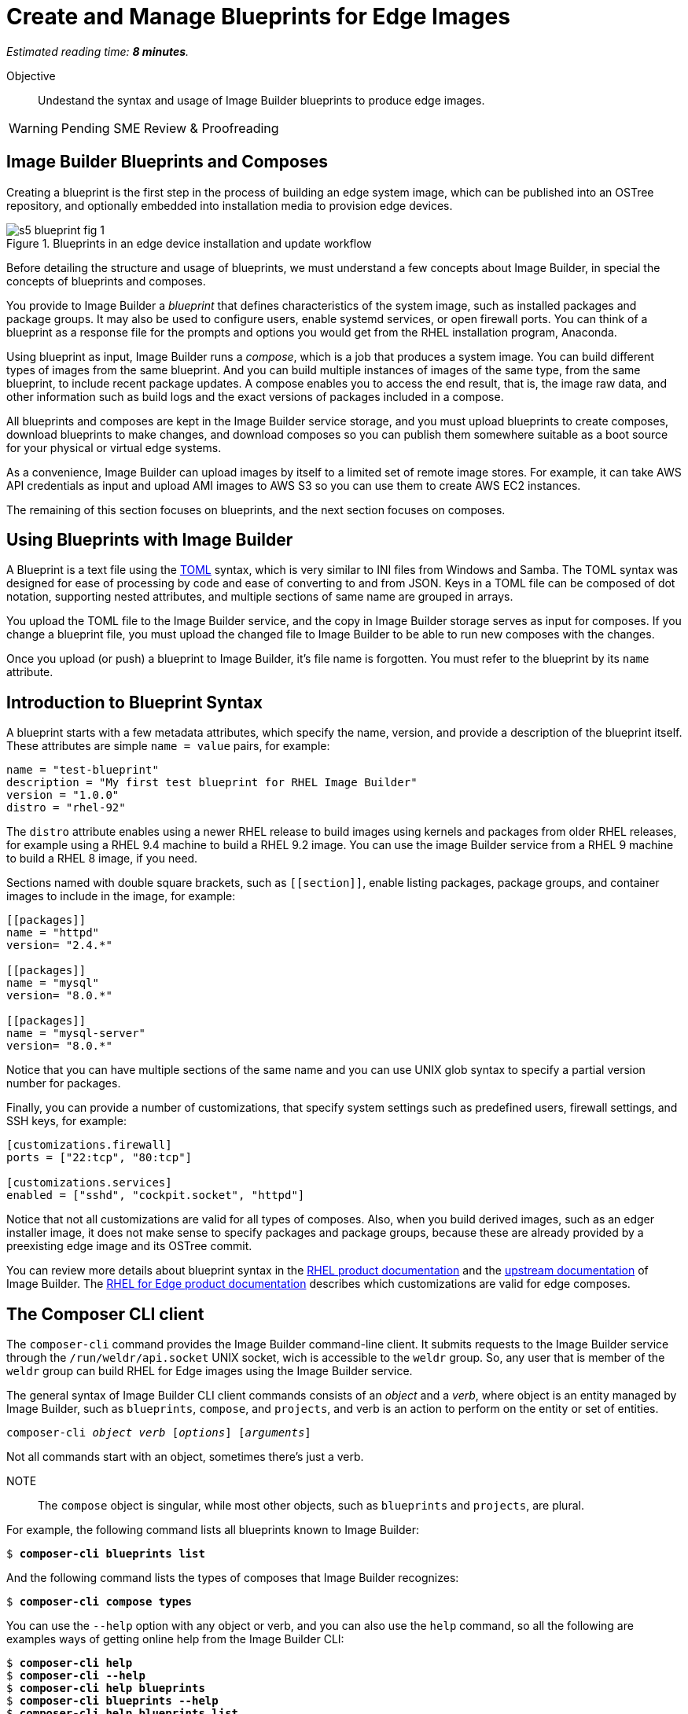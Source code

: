 :time_estimate: 8

= Create and Manage Blueprints for Edge Images

_Estimated reading time: *{time_estimate} minutes*._

Objective::

Undestand the syntax and usage of Image Builder blueprints to produce edge images.

WARNING: Pending SME Review & Proofreading

== Image Builder Blueprints and Composes

Creating a blueprint is the first step in the process of building an edge system image, which can be published into an OSTree repository, and optionally embedded into installation media to provision edge devices.

image::s5-blueprint-fig-1.svg[title="Blueprints in an edge device installation and update workflow"]

Before detailing the structure and usage of blueprints, we must understand a few concepts about Image Builder, in special the concepts of blueprints and composes.

You provide to Image Builder a _blueprint_ that defines characteristics of the system image, such as installed packages and package groups. It may also be used to configure users, enable systemd services, or open firewall ports. You can think of a blueprint as a response file for the prompts and options you would get from the RHEL installation program, Anaconda.

Using blueprint as input, Image Builder runs a _compose_, which is a job that produces a system image. You can build different types of images from the same blueprint. And you can build multiple instances of images of the same type, from the same blueprint, to include recent package updates. A compose enables you to access the end result, that is, the image raw data, and other information such as build logs and the exact versions of packages included in a compose.

All blueprints and composes are kept in the Image Builder service storage, and you must upload blueprints to create composes, download blueprints to make changes, and download composes so you can publish them somewhere suitable as a boot source for your physical or virtual edge systems.

As a convenience, Image Builder can upload images by itself to a limited set of remote image stores. For example, it can take AWS API credentials as input and upload AMI images to AWS S3 so you can use them to create AWS EC2 instances.

The remaining of this section focuses on blueprints, and the next section focuses on composes.

== Using Blueprints with Image Builder

A Blueprint is a text file using the https://toml.io/en/[TOML] syntax, which is very similar to INI files from Windows and Samba. The TOML syntax was designed for ease of processing by code and ease of converting to and from JSON. Keys in a TOML file can be composed of dot notation, supporting nested attributes, and multiple sections of same name are grouped in arrays.

You upload the TOML file to the Image Builder service, and the copy in Image Builder storage serves as input for composes. If you change a blueprint file, you must upload the changed file to Image Builder to be able to run new composes with the changes.

Once you upload (or push) a blueprint to Image Builder, it's file name is forgotten. You must refer to the blueprint by its `name` attribute.

== Introduction to Blueprint Syntax

A blueprint starts with a few metadata attributes, which specify the name, version, and provide a description of the blueprint itself. These attributes are simple `name = value` pairs, for example:

[source,subs="verbatim"]
--
name = "test-blueprint"
description = "My first test blueprint for RHEL Image Builder"
version = "1.0.0"
distro = "rhel-92"
--

The `distro` attribute enables using a newer RHEL release to build images using kernels and packages from older RHEL releases, for example using a RHEL 9.4 machine to build a RHEL 9.2 image. You can use the image Builder service from a RHEL 9 machine to build a RHEL 8 image, if you need.

Sections named with double square brackets, such as `+[[section]]+`, enable listing packages, package groups, and container images to include in the image, for example:

[source,subs="verbatim"]
--
[[packages]]
name = "httpd"
version= "2.4.*"

[[packages]]
name = "mysql"
version= "8.0.*"

[[packages]]
name = "mysql-server"
version= "8.0.*"
--

Notice that you can have multiple sections of the same name and you can use UNIX glob syntax to specify a partial version number for packages.

Finally, you can provide a number of customizations, that specify system settings such as predefined users, firewall settings, and SSH keys, for example:

[source,subs="verbatim"]
--
[customizations.firewall]
ports = ["22:tcp", "80:tcp"]

[customizations.services]
enabled = ["sshd", "cockpit.socket", "httpd"]
--

Notice that not all customizations are valid for all types of composes. Also, when you build derived images, such as an edger installer image, it does not make sense to specify packages and package groups, because these are already provided by a preexisting edge image and its OSTree commit.

You can review more details about blueprint syntax in the https://docs.redhat.com/en/documentation/red_hat_enterprise_linux/9/html/composing_a_customized_rhel_system_image/creating-system-images-with-composer-command-line-interface_composing-a-customized-rhel-system-image#composer-blueprint-format_creating-system-images-with-composer-command-line-interface[RHEL product documentation] and the https://osbuild.org/docs/user-guide/blueprint-reference/[upstream documentation] of Image Builder. The https://docs.redhat.com/en/documentation/red_hat_enterprise_linux/9/html/composing_installing_and_managing_rhel_for_edge_images/composing-a-rhel-for-edge-image-using-image-builder-command-line_composing-installing-managing-rhel-for-edge-images#image-customizations_composing-a-rhel-for-edge-image-using-image-builder-command-line[RHEL for Edge product documentation] describes which customizations are valid for edge composes.

== The Composer CLI client

The `composer-cli` command provides the Image Builder command-line client. It submits requests to the Image Builder service through the `/run/weldr/api.socket` UNIX socket, wich is accessible to the `weldr` group. So, any user that is member of the `weldr` group can build RHEL for Edge images using the Image Builder service.

The general syntax of Image Builder CLI client commands consists of an _object_ and a _verb_, where object is an entity managed by Image Builder, such as `blueprints`, `compose`, and `projects`, and verb is an action to perform on the entity or set of entities.

[source,subs="verbatim,quotes"]
--
composer-cli _object_ _verb_ [_options_] [_arguments_]
--

Not all commands start with an object, sometimes there's just a verb.

NOTE:: The `compose` object is singular, while most other objects, such as `blueprints` and `projects`, are plural.

For example, the following command lists all blueprints known to Image Builder:

[source,subs="verbatim,quotes"]
--
$ *composer-cli blueprints list*
--

And the following command lists the types of composes that Image Builder recognizes:

[source,subs="verbatim,quotes"]
--
$ *composer-cli compose types*
--

You can use the `--help` option with any object or verb, and you can also use the `help` command, so all the following are examples ways of getting online help from the Image Builder CLI:

[source,subs="verbatim,quotes"]
--
$ *composer-cli help*
$ *composer-cli --help*
$ *composer-cli help blueprints*
$ *composer-cli blueprints --help*
$ *composer-cli help blueprints list*
$ *composer-cli blueprints list --help*
--

Take your time to study the on-line help of the Image Builder CLI. There are some operations there which are not available from the Cockpit module.

== The Composer Cockpit Module

The Composer Cockpit module provides the Image Builder web user interface. It adds an *Image Builder* item to the left navigation pane of the Cockpit user interface with three tabs:

Blueprints::

Manages blueprints and creates images from blueprints.

Images::

Manages images and access the build logs from creating an image.

Sources::

Manages package repositories used to download RPM packages from RHEL and third-party applications.

.The Composer Cockpit module in the blueprints page.
image::cockpit-image-builder.png[]

Notice that the Image Builder CLI uses the `compose` command to refer to images, while the Image Builder web UI uses the term "image" to refer to composes.

.The Composer Cockpit module in the images page, which lists composes.
image::cockpit-image-builder-images.png[]

Notice that the Image Builder web UI is designed for large monitors and requires wide horizontal resolution, else headings and data may be truncated in the images page.

== Next Steps

Now that you know the Image Builder blueprint syntax and its client tools, you can create, push, and validate a blueprint that you will, later in this course, use to generate images to provision and update edge devices.
